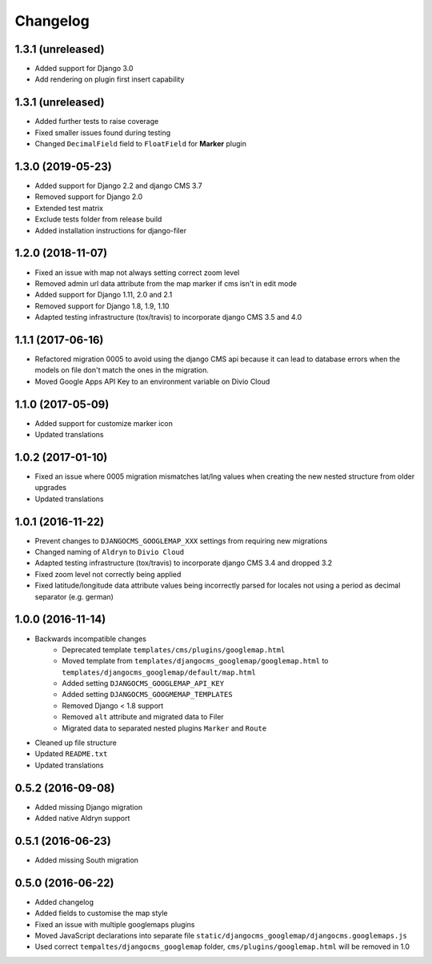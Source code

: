 =========
Changelog
=========


1.3.1 (unreleased)
==================

* Added support for Django 3.0
* Add rendering on plugin first insert capability


1.3.1 (unreleased)
==================

* Added further tests to raise coverage
* Fixed smaller issues found during testing
* Changed ``DecimalField`` field to ``FloatField`` for **Marker** plugin


1.3.0 (2019-05-23)
==================

* Added support for Django 2.2 and django CMS 3.7
* Removed support for Django 2.0
* Extended test matrix
* Exclude tests folder from release build
* Added installation instructions for django-filer


1.2.0 (2018-11-07)
==================

* Fixed an issue with map not always setting correct zoom level
* Removed admin url data attribute from the map marker if cms isn't in edit mode
* Added support for Django 1.11, 2.0 and 2.1
* Removed support for Django 1.8, 1.9, 1.10
* Adapted testing infrastructure (tox/travis) to incorporate
  django CMS 3.5 and 4.0


1.1.1 (2017-06-16)
==================

* Refactored migration 0005 to avoid using the django CMS api because it can lead
  to database errors when the models on file don't match the ones in the migration.
* Moved Google Apps API Key to an environment variable on Divio Cloud


1.1.0 (2017-05-09)
==================

* Added support for customize marker icon
* Updated translations


1.0.2 (2017-01-10)
==================

* Fixed an issue where 0005 migration mismatches lat/lng values when creating
  the new nested structure from older upgrades
* Updated translations


1.0.1 (2016-11-22)
==================

* Prevent changes to ``DJANGOCMS_GOOGLEMAP_XXX`` settings from requiring new
  migrations
* Changed naming of ``Aldryn`` to ``Divio Cloud``
* Adapted testing infrastructure (tox/travis) to incorporate
  django CMS 3.4 and dropped 3.2
* Fixed zoom level not correctly being applied
* Fixed latitude/longitude data attribute values being incorrectly parsed for
  locales not using a period as decimal separator (e.g. german)


1.0.0 (2016-11-14)
==================

* Backwards incompatible changes
    * Deprecated template ``templates/cms/plugins/googlemap.html``
    * Moved template from ``templates/djangocms_googlemap/googlemap.html`` to
      ``templates/djangocms_googlemap/default/map.html``
    * Added setting ``DJANGOCMS_GOOGLEMAP_API_KEY``
    * Added setting ``DJANGOCMS_GOOGMEMAP_TEMPLATES``
    * Removed Django < 1.8 support
    * Removed ``alt`` attribute and migrated data to Filer
    * Migrated data to separated nested plugins ``Marker`` and ``Route``
* Cleaned up file structure
* Updated ``README.txt``
* Updated translations


0.5.2 (2016-09-08)
==================

* Added missing Django migration
* Added native Aldryn support


0.5.1 (2016-06-23)
==================

* Added missing South migration


0.5.0 (2016-06-22)
==================

* Added changelog
* Added fields to customise the map style
* Fixed an issue with multiple googlemaps plugins
* Moved JavaScript declarations into separate file
  ``static/djangocms_googlemap/djangocms.googlemaps.js``
* Used correct ``tempaltes/djangocms_googlemap`` folder,
  ``cms/plugins/googlemap.html`` will be removed in 1.0
